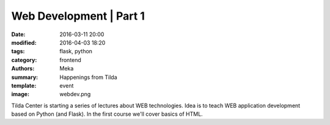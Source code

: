 Web Development | Part 1
########################

:date: 2016-03-11 20:00
:modified: 2016-04-03 18:20
:tags: flask, python
:category: frontend
:authors: Meka
:summary: Happenings from Tilda
:template: event
:image: webdev.png

Tilda Center is starting a series of lectures about WEB technologies. Idea is to teach WEB application development based on Python (and Flask). In the first course we'll cover basics of HTML.
